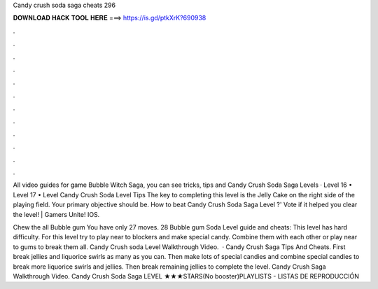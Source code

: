 Candy crush soda saga cheats 296



𝐃𝐎𝐖𝐍𝐋𝐎𝐀𝐃 𝐇𝐀𝐂𝐊 𝐓𝐎𝐎𝐋 𝐇𝐄𝐑𝐄 ===> https://is.gd/ptkXrK?690938



.



.



.



.



.



.



.



.



.



.



.



.

All video guides for game Bubble Witch Saga, you can see tricks, tips and Candy Crush Soda Saga Levels  · Level 16 • Level 17 • Level  Candy Crush Soda Level Tips The key to completing this level is the Jelly Cake on the right side of the playing field. Your primary objective should be. How to beat Candy Crush Soda Saga Level ?' Vote if it helped you clear the level! | Gamers Unite! IOS.

Chew the all Bubble gum You have only 27 moves. 28 Bubble gum Soda Level guide and cheats: This level has hard difficulty. For this level try to play near to blockers and make special candy. Combine them with each other or play near to gums to break them all. Candy Crush soda Level Walkthrough Video.  · Candy Crush Saga Tips And Cheats. First break jellies and liquorice swirls as many as you can. Then make lots of special candies and combine special candies to break more liquorice swirls and jellies. Then break remaining jellies to complete the level. Candy Crush Saga Walkthrough Video. Candy Crush Soda Saga LEVEL ★★★STARS(No booster)PLAYLISTS - LISTAS DE REPRODUCCIÓN
